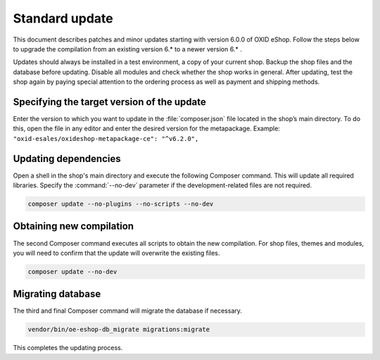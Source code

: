 Standard update
===============

This document describes patches and minor updates starting with version 6.0.0 of OXID eShop. Follow the steps below to upgrade the compilation from an existing version 6.* to a newer version 6.* .

Updates should always be installed in a test environment, a copy of your current shop. Backup the shop files and the database before updating. Disable all modules and check whether the shop works in general. After updating, test the shop again by paying special attention to the ordering process as well as payment and shipping methods.

.. |schritt| image:: ../../media/icons/schritt.jpg
               :class: no-shadow

|schritt| Specifying the target version of the update
-----------------------------------------------------
Enter the version to which you want to update in the :file:`composer.json` file located in the shop’s main directory. To do this, open the file in any editor and enter the desired version for the metapackage. Example: ``"oxid-esales/oxideshop-metapackage-ce": "^v6.2.0",``

|schritt| Updating dependencies
-------------------------------
Open a shell in the shop's main directory and execute the following Composer command. This will update all required libraries. Specify the :command:`--no-dev` parameter if the development-related files are not required.

.. code:: bash

   composer update --no-plugins --no-scripts --no-dev

|schritt| Obtaining new compilation
-----------------------------------
The second Composer command executes all scripts to obtain the new compilation. For shop files, themes and modules, you will need to confirm that the update will overwrite the existing files.

.. code:: bash

   composer update --no-dev

|schritt| Migrating database
-----------------------------
The third and final Composer command will migrate the database if necessary.

.. code:: bash

   vendor/bin/oe-eshop-db_migrate migrations:migrate

This completes the updating process.


.. Intern: oxbaix, Status: